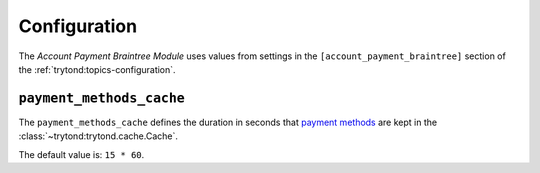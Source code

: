 *************
Configuration
*************

The *Account Payment Braintree Module* uses values from settings in the
``[account_payment_braintree]`` section of the
:ref:`trytond:topics-configuration`.

.. _config-account_payment_braintree.payment_methods_cache:

``payment_methods_cache``
=========================

The ``payment_methods_cache`` defines the duration in seconds that `payment
methods`_ are kept in the :class:`~trytond:trytond.cache.Cache`.

The default value is: ``15 * 60``.

.. _payment methods: https://developers.braintreepayments.com/guides/payment-methods

